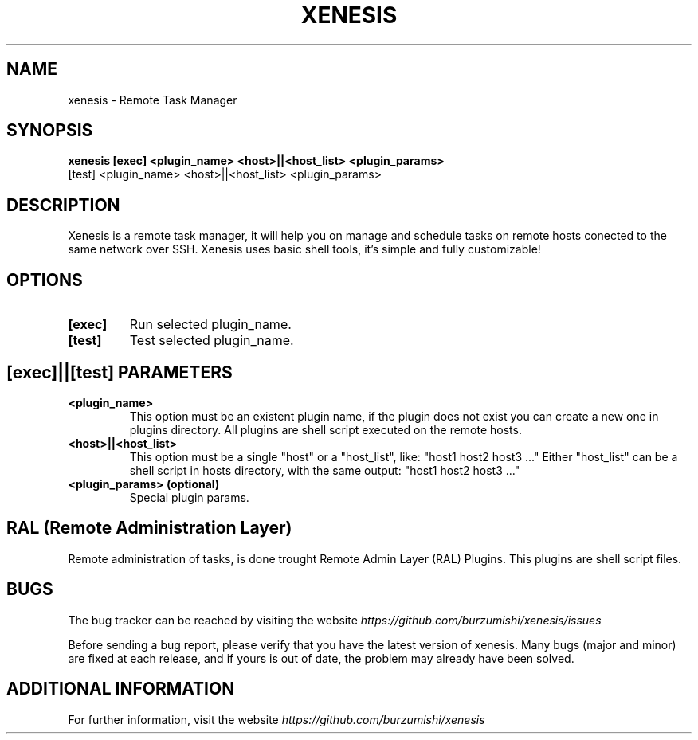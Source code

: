 .\" Copyright (c) 2014, Antonio Cao (@burzumishi) <antoniocao000@gmail.com>
.\"
.\" This is free documentation; you can redistribute it and/or
.\" modify it under the terms of the GNU General Public License as
.\" published by the Free Software Foundation; either version 2 of
.\" the License, or (at your option) any later version.
.\"
.\" The GNU General Public License's references to "object code"
.\" and "executables" are to be interpreted as the output of any
.\" document formatting or typesetting system, including
.\" intermediate and printed output.
.\"
.\" This manual is distributed in the hope that it will be useful,
.\" but WITHOUT ANY WARRANTY; without even the implied warranty of
.\" MERCHANTABILITY or FITNESS FOR A PARTICULAR PURPOSE.  See the
.\" GNU General Public License for more details.
.\"
.\" You should have received a copy of the GNU General Public
.\" License along with this manual; if not, write to the Free
.\" Software Foundation, Inc., 51 Franklin Street, Fifth Floor,
.\" Boston, MA  02111-1301  USA.
.TH XENESIS 1
.SH NAME
xenesis \- Remote Task Manager

.SH SYNOPSIS
.B xenesis [exec] <plugin_name> <host>||<host_list> <plugin_params>
           [test] <plugin_name> <host>||<host_list> <plugin_params>

.SH DESCRIPTION
Xenesis is a remote task manager, it will help you on manage and schedule tasks on remote hosts conected to the same network over SSH.
Xenesis uses basic shell tools, it's simple and fully customizable!

.SH OPTIONS

.TP
.B [exec]
Run selected plugin_name.
.br

.TP
.B [test]
Test selected plugin_name.
.br

.SH [exec]||[test] PARAMETERS

.TP
.B <plugin_name>
This option must be an existent plugin name, if the plugin does not exist you can create a new one in plugins directory.
All plugins are shell script executed on the remote hosts.
.br

.TP
.B <host>||<host_list>
This option must be a single "host" or a "host_list", like: "host1 host2 host3 ..."
Either "host_list" can be a shell script in hosts directory, with the same output: "host1 host2 host3 ..."
.br

.TP
.B <plugin_params> (optional)
Special plugin params.
.br

.SH RAL (Remote Administration Layer)
Remote administration of tasks, is done trought Remote Admin Layer (RAL) Plugins.
This plugins are shell script files.

.SH BUGS
The bug tracker can be reached by visiting the website
\fIhttps://github.com/burzumishi/xenesis/issues\fR

Before sending a bug report, please verify that you have the latest
version of xenesis. Many bugs (major and minor) are fixed at each
release, and if yours is out of date, the problem may already have
been solved.

.SH ADDITIONAL INFORMATION

For further information, visit the website
\fIhttps://github.com/burzumishi/xenesis\fR
